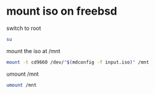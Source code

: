 #+STARTUP: showall
* mount iso on freebsd

switch to root

#+begin_src sh
su
#+end_src

mount the iso at /mnt

#+begin_src sh
mount -t cd9660 /dev/"$(mdconfig -f input.iso)" /mnt
#+end_src

umount /mnt

#+begin_src sh
umount /mnt
#+end_src


